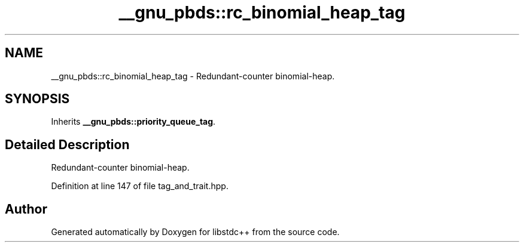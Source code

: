 .TH "__gnu_pbds::rc_binomial_heap_tag" 3 "21 Apr 2009" "libstdc++" \" -*- nroff -*-
.ad l
.nh
.SH NAME
__gnu_pbds::rc_binomial_heap_tag \- Redundant-counter binomial-heap.  

.PP
.SH SYNOPSIS
.br
.PP
Inherits \fB__gnu_pbds::priority_queue_tag\fP.
.PP
.SH "Detailed Description"
.PP 
Redundant-counter binomial-heap. 
.PP
Definition at line 147 of file tag_and_trait.hpp.

.SH "Author"
.PP 
Generated automatically by Doxygen for libstdc++ from the source code.
